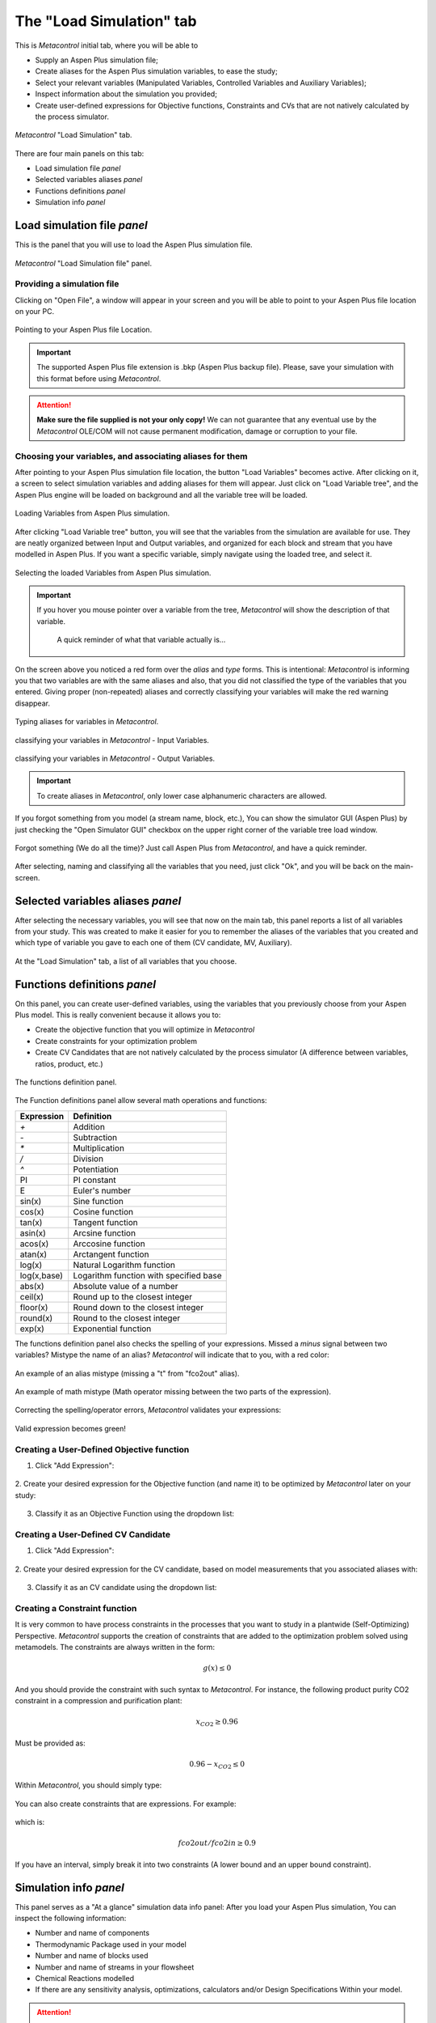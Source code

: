 **************************************************
The "Load Simulation" tab
**************************************************

This is *Metacontrol* initial tab, where you will be able to

* Supply an Aspen Plus simulation file;
* Create aliases for the Aspen Plus simulation variables, to ease the study;
* Select your relevant variables (Manipulated Variables, Controlled Variables and Auxiliary Variables);
* Inspect information about the simulation you provided;
* Create user-defined expressions for Objective functions, Constraints and CVs that are not natively calculated by the process simulator.

.. figure:: ../images/loadsimtab.png
   :align: center

   *Metacontrol* "Load Simulation" tab.

There are four main panels on this tab:

* Load simulation file *panel*
* Selected variables aliases *panel*
* Functions definitions *panel*
* Simulation info *panel*


Load simulation file *panel*
============================

This is the panel that you will use to load the Aspen Plus simulation file.

.. figure:: ../images/loadsim_panel.png
   :align: center

   *Metacontrol* "Load Simulation file" panel.


Providing a simulation file
----------------------------

Clicking on "Open File", a window will appear in your screen and you will
be able to point to your Aspen Plus file location on your PC.

.. figure:: ../images/point_bkp.png
   :align: center

   Pointing to your Aspen Plus file Location.

.. IMPORTANT::
   The supported Aspen Plus file extension is .bkp (Aspen Plus backup file).
   Please, save your simulation with this format before using *Metacontrol*.

.. ATTENTION::
   **Make sure the file supplied is not your only copy!** We can not guarantee 
   that any eventual use by the *Metacontrol* OLE/COM will not cause 
   permanent modification, damage or corruption to your file.

Choosing your variables, and associating aliases for them
----------------------------------------------------------

After pointing to your Aspen Plus simulation file location, the button "Load Variables"
becomes active. After clicking on it, a screen to select simulation variables and adding aliases for
them will appear. Just click on "Load Variable tree", and the Aspen Plus engine will be loaded on background
and all the variable tree will be loaded.


.. figure:: ../images/var_tree.png
   :align: center

   Loading Variables from Aspen Plus simulation.

After clicking "Load Variable tree" button, you will see that the variables from the simulation are available
for use. They are neatly organized between Input and Output variables, and organized for each block and stream 
that you have modelled in Aspen Plus. If you want a specific variable, simply navigate using the loaded tree, and select it.


.. figure:: ../images/var_tree_filling.png
   :align: center

   Selecting the loaded Variables from Aspen Plus simulation.

.. IMPORTANT::
   If you hover you mouse pointer over a variable from the tree, *Metacontrol* will show the
   description of that variable.
      
      .. figure:: ../images/hover_mouse_description.png
         :align: center

         A quick reminder of what that variable actually is...



On the screen above you noticed a red form over the *alias* and *type* forms. This is intentional: *Metacontrol* is
informing you that two variables are with the same aliases and also, that you did not classified the type of the variables that
you entered. Giving proper (non-repeated) aliases and correctly classifying your variables will make the red warning disappear.


.. figure:: ../images/var_tree_filled.png
   :align: center

   Typing aliases for variables in *Metacontrol*.

.. figure:: ../images/var_tree_class_input.png
   :align: center

   classifying your variables in *Metacontrol* - Input Variables.

.. figure:: ../images/var_tree_class_output.png
   :align: center

   classifying your variables in *Metacontrol* - Output Variables.

.. IMPORTANT::
    To create aliases in *Metacontrol*, only lower case alphanumeric characters are allowed.


If you forgot something from you model (a stream name, block, etc.), You can show the simulator GUI (Aspen Plus)
by just checking the "Open Simulator GUI" checkbox on the upper right corner of the variable tree load window.

.. figure:: ../images/aspen_gui_invoke.png
   :align: center

   Forgot something (We do all the time)? Just call Aspen Plus from *Metacontrol*, and have a quick reminder.

After selecting, naming and classifying all the variables that you need, just click "Ok", and you will be back on the main-screen.

Selected variables aliases *panel*
==================================

After selecting the necessary variables, you will see that now on the main tab, this panel reports a list of all variables from your study.
This was created to make it easier for you to remember the aliases of the variables that you created and which type of variable you gave to
each one of them (CV candidate, MV, Auxiliary).

.. figure:: ../images/selected_variables_list.png
   :align: center

   At the "Load Simulation" tab, a list of all variables that you choose.

Functions definitions *panel*
==================================

On this panel, you can create user-defined variables, using the variables that you previously choose from your Aspen Plus model.
This is really convenient because it allows you to:

* Create the objective function that you will optimize in *Metacontrol*
* Create constraints for your optimization problem
* Create CV Candidates that are not natively calculated by the process simulator (A difference between variables, ratios, product, etc.)

.. figure:: ../images/function_def_panel.png
   :align: center

   The functions definition panel.

The Function definitions panel allow several math operations and functions:



+-------------+----------------------------------------+
| Expression  | Definition                             |
+=============+========================================+
| `+`         | Addition                               |
+-------------+----------------------------------------+
| `-`         | Subtraction                            |
+-------------+----------------------------------------+
| `*`         | Multiplication                         |
+-------------+----------------------------------------+
| `/`         | Division                               |
+-------------+----------------------------------------+
| `^`         | Potentiation                           |
+-------------+----------------------------------------+
| PI          | PI constant                            |
+-------------+----------------------------------------+
| E           | Euler's number                         |
+-------------+----------------------------------------+
| sin(x)      | Sine function                          |
+-------------+----------------------------------------+
| cos(x)      | Cosine function                        |
+-------------+----------------------------------------+
| tan(x)      | Tangent function                       |
+-------------+----------------------------------------+
| asin(x)     | Arcsine function                       |
+-------------+----------------------------------------+
| acos(x)     | Arccosine function                     |
+-------------+----------------------------------------+
| atan(x)     | Arctangent function                    |
+-------------+----------------------------------------+
| log(x)      | Natural Logarithm function             |
+-------------+----------------------------------------+
| log(x,base) | Logarithm function with specified base |
+-------------+----------------------------------------+
| abs(x)      | Absolute value of a number             |
+-------------+----------------------------------------+
| ceil(x)     | Round up to the closest integer        |
+-------------+----------------------------------------+
| floor(x)    | Round down to the closest integer      |
+-------------+----------------------------------------+
| round(x)    | Round to the closest integer           |
+-------------+----------------------------------------+
| exp(x)      | Exponential function                   |
+-------------+----------------------------------------+


The functions definition panel also checks the spelling of your expressions. Missed a *minus* signal between two variables?
Mistype the name of an alias? *Metacontrol* will indicate that to you, with a red color:

.. figure:: ../images/exp_invalid_alias.png
   :align: center

   An example of an alias mistype (missing a "t" from "fco2out" alias).

.. figure:: ../images/exp_invalid_math.png
   :align: center

   An example of math mistype (Math operator missing between the two parts of the expression).

Correcting the spelling/operator errors, *Metacontrol* validates your expressions:

.. figure:: ../images/exp_valid.png
   :align: center
   

   Valid expression becomes green!



Creating a User-Defined Objective function
-------------------------------------------

1. Click "Add Expression":

.. figure:: ../images/add_exp.png
   :align: center

2. Create your desired expression for the Objective function (and name it) to be optimized by *Metacontrol*
later on your study:

.. figure:: ../images/add_fobj.png
   :align: center

3. Classify it as an Objective Function using the dropdown list:

.. figure:: ../images/class_fobj.png
   :align: center


Creating a User-Defined CV Candidate
-------------------------------------
1. Click "Add Expression":

.. figure:: ../images/add_exp.png
   :align: center

2. Create your desired expression for the CV candidate, based on model measurements that you 
associated aliases with:

.. figure:: ../images/add_cv.png
   :align: center

3. Classify it as an CV candidate using the dropdown list:

.. figure:: ../images/class_cv.png
   :align: center


Creating a Constraint function
-------------------------------

It is very common to have process constraints in the processes that you
want to study in a plantwide (Self-Optimizing) Perspective. *Metacontrol* supports the
creation of constraints that are added to the optimization problem solved using metamodels.
The constraints are always written in the form:

.. math:: 
    g(x) \leq 0

And you should provide the constraint with such syntax to *Metacontrol*. For instance, the
following product purity CO2 constraint in a compression and purification plant:

.. math:: 
    x_{CO2} \geq 0.96

Must be provided as:

.. math:: 
    0.96 - x_{CO2} \leq 0

Within *Metacontrol*, you should simply type:

.. figure:: ../images/constraint1type.png
   :align: center

You can also create constraints that are expressions. For example:

.. figure:: ../images/constraint2type.png
   :align: center

which is:

.. math:: 
    fco2out/fco2in \geq 0.9

If you have an interval, simply break it into two constraints (A lower bound and an upper bound constraint).



Simulation info *panel*
=======================

This panel serves as a "At a glance" simulation data info panel: After you load your Aspen Plus simulation,
You can inspect the following information:

* Number and name of components
* Thermodynamic Package used in your model
* Number and name of blocks used
* Number and name of streams in your flowsheet
* Chemical Reactions modelled
* If there are any sensitivity analysis, optimizations, calculators and/or Design Specifications Within your model.

.. ATTENTION::
   You might want to **disable** any **sensitivity analysis** and **optimization blocks** that exist inside
   your simulation. Note that *Metacontrol* is going to perform a DOE (Design of Experiments)
   using your model in order to create a kriging interpolator and later optimize it. If you keep a sensitivity analysis
   turned on, for instance, the results of the DOE will be superseded by the sensitivity analysis. In addition, if you have an optimization block
   active: Aspen Plus will try to optimize at each run. **We certainly do not want this**.

   The following image shows an example of the Simulation info *panel* after you load a simulation:
   